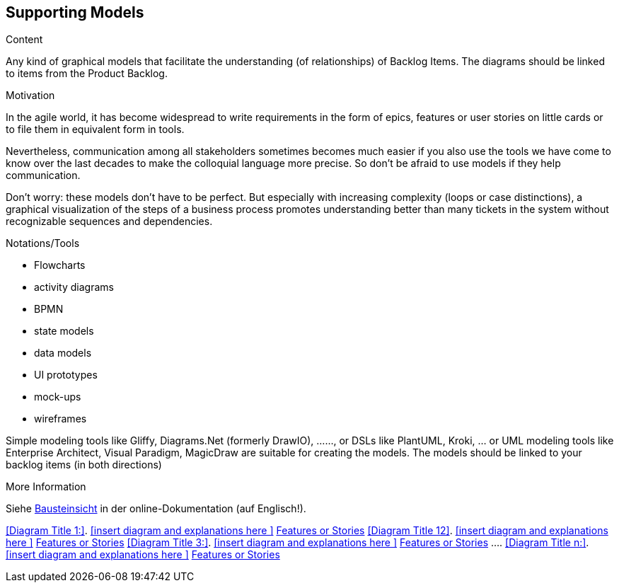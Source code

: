 [[section-suppporting-models]]
== Supporting Models

[role="req42help"]
****
.Content
Any kind of graphical models that facilitate the understanding (of relationships) of Backlog Items. The diagrams should be linked to items from the Product Backlog.

.Motivation
In the agile world, it has become widespread to write requirements in the form of epics, features or user stories on little cards or to file them in equivalent form in tools.

Nevertheless, communication among all stakeholders sometimes becomes much easier if you also use the tools we have come to know over the last decades to make the colloquial language more precise. So don't be afraid to use models if they help communication.

Don't worry: these models don't have to be perfect. But especially with increasing complexity (loops or case distinctions), a graphical visualization of the steps of a business process promotes understanding better than many tickets in the system without recognizable sequences and dependencies.

.Notations/Tools
* Flowcharts
* activity diagrams
* BPMN
* state models
* data models
* UI prototypes
* mock-ups
* wireframes

Simple modeling tools like Gliffy, Diagrams.Net (formerly DrawIO), ......, or DSLs like PlantUML, Kroki, ... or UML modeling tools like Enterprise Architect, Visual Paradigm, MagicDraw are suitable for creating the models. The models should be linked to your backlog items (in both directions)

.More Information

Siehe https://docs.arc42.org/section-5/[Bausteinsicht] in der online-Dokumentation (auf Englisch!).
****

<<Diagram Title 1:>>. <<insert diagram and explanations here >> <<optional: Link to Epics, Features or Stories>> 
<<Diagram Title 12>>. <<insert diagram and explanations here >> <<optional: Link to Epics, Features or Stories>> 
<<Diagram Title 3:>>. <<insert diagram and explanations here >> <<optional: Link to Epics, Features or Stories>> 
….
<<Diagram Title n:>>. <<insert diagram and explanations here >> <<optional: Link to Epics, Features or Stories>> 